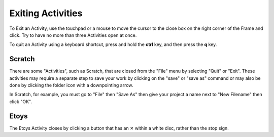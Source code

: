 ==================
Exiting Activities
==================

To Exit an Activity, use the touchpad or a mouse to move the cursor to the close box on the right corner of the Frame and click. Try to have no more than three Activities open at once.

.. image :: ../images/CLOSEBUTTON.jpg

To quit an Activity using a keyboard shortcut, press and hold the **ctrl** key, and then press the **q** key.

Scratch
-------

There are some "Activities", such as Scratch, that are closed from the "File" menu by selecting "Quit" or "Exit". These activities may require a separate step to save your work by clicking on the "save" or "save as" command or may also be done by clicking the folder icon with a downpointing arrow.

In Scratch, for example, you must go to "File" then "Save As" then give your project a name next to "New Filename" then click "OK".

.. image :: ../images/500px-Screenshot_of_ScratchXO.image_.png

Etoys
-----

The Etoys Activity closes by clicking a button that has an ✕ within a white disc, rather than the stop sign.


